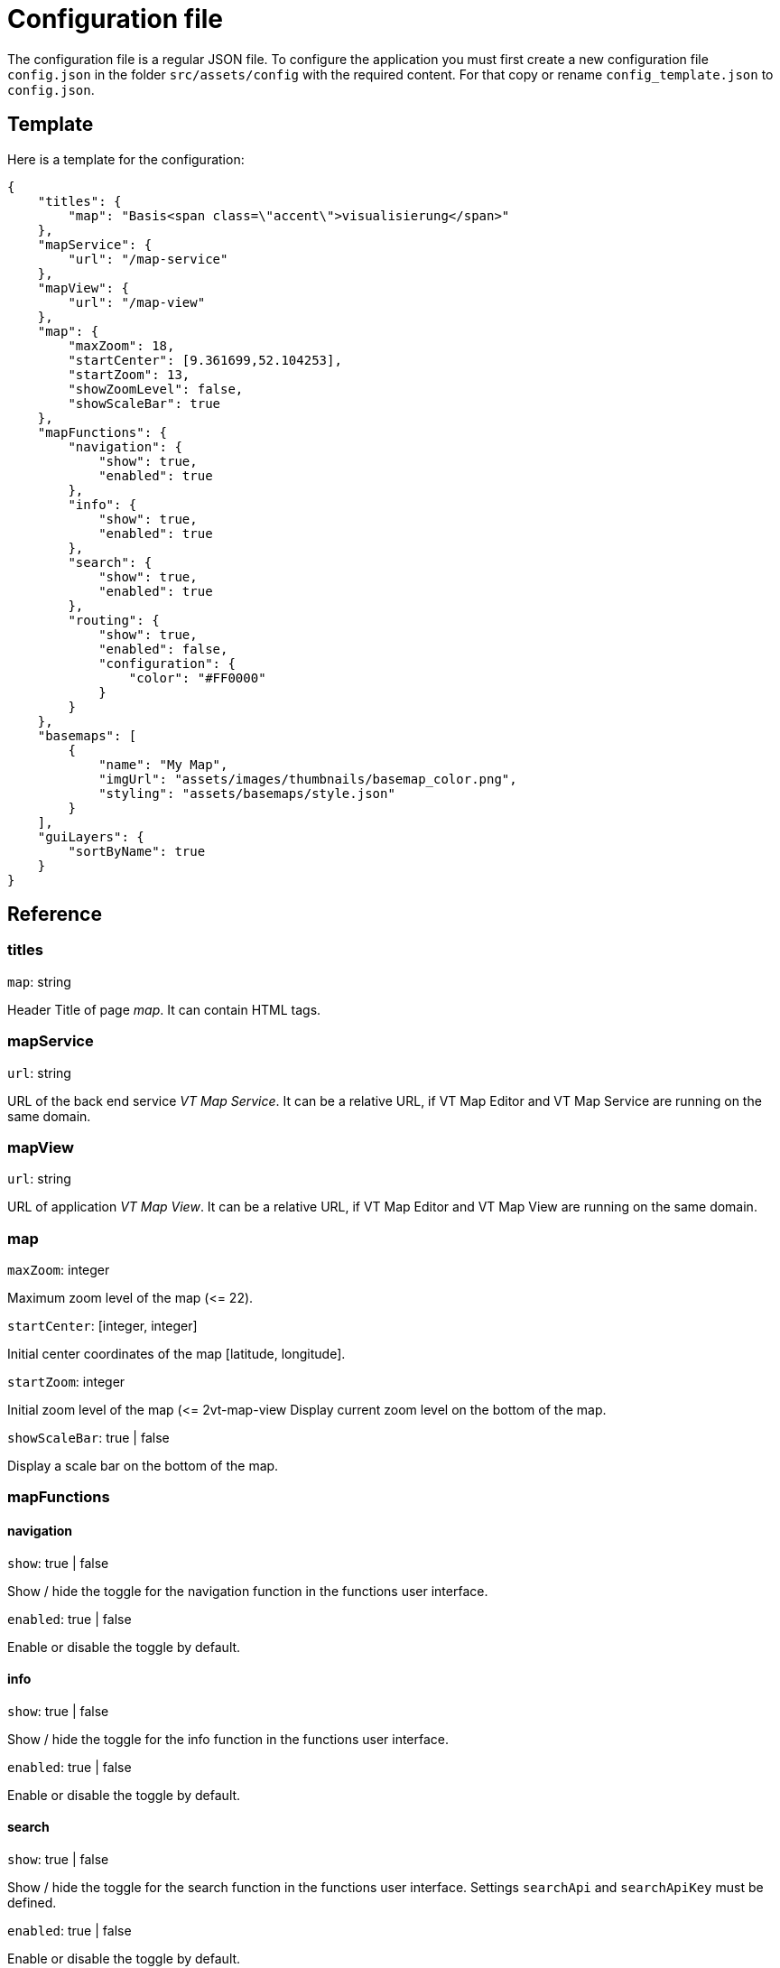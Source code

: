 = Configuration file

The configuration file is a regular JSON file. To configure the application you must first create a new configuration file `config.json` in the folder `src/assets/config` with the required content. For that copy or rename `config_template.json` to `config.json`.

== Template
Here is a template for the configuration:

```
{
    "titles": {
        "map": "Basis<span class=\"accent\">visualisierung</span>"
    },
    "mapService": {
        "url": "/map-service"
    },
    "mapView": {
        "url": "/map-view"
    },
    "map": {
        "maxZoom": 18,
        "startCenter": [9.361699,52.104253],
        "startZoom": 13,
        "showZoomLevel": false,
        "showScaleBar": true
    },
    "mapFunctions": {
        "navigation": {
            "show": true,
            "enabled": true
        },
        "info": {
            "show": true,
            "enabled": true
        },
        "search": {
            "show": true,
            "enabled": true
        },
        "routing": {
            "show": true,
            "enabled": false,
            "configuration": {
                "color": "#FF0000"
            }
        }
    },
    "basemaps": [
        {
            "name": "My Map",
            "imgUrl": "assets/images/thumbnails/basemap_color.png",
            "styling": "assets/basemaps/style.json"
        }
    ],
    "guiLayers": {
        "sortByName": true
    }
}
```

== Reference
=== titles
`map`: string

Header Title of page _map_. It can contain HTML tags.

=== mapService
`url`: string

URL of the back end service _VT Map Service_. It can be a relative URL, if VT Map Editor and VT Map Service are running on the same domain.

=== mapView
`url`: string

URL of application _VT Map View_. It can be a relative URL, if VT Map Editor and VT Map View are running on the same domain.

=== map
`maxZoom`: integer

Maximum zoom level of the map (\<= 22).

`startCenter`: [integer, integer]

Initial center coordinates of the map [latitude, longitude].

`startZoom`: integer

Initial zoom level of the map (\<= 2vt-map-view
Display current zoom level on the bottom of the map.

`showScaleBar`: true | false

Display a scale bar on the bottom of the map.

=== mapFunctions
==== navigation
`show`: true | false

Show / hide the toggle for the navigation function in the functions user interface.

`enabled`: true | false

Enable or disable the toggle by default.

==== info
`show`: true | false

Show / hide the toggle for the info function in the functions user interface.

`enabled`: true | false

Enable or disable the toggle by default.

==== search
`show`: true | false

Show / hide the toggle for the search function in the functions user interface. Settings `searchApi` and `searchApiKey` must be defined.

`enabled`: true | false

Enable or disable the toggle by default.

==== routing
`show`: true | false

Show / hide the toggle for the routing function in the functions user interface. The routing function is only embedded in published maps.

`enabled`: true | false

Enable or disable the toggle by default.

===== configuration
`color`: string

Hex color code (e.g. #FF0000) of the route.

=== basemaps
List of available basemaps in the application. Each item has the following attributes:

`name`: string

Label of the basemap.

`imgUrl`: string

URL to a thumbnail of the basemap styling. It can be a URL or a relative file path.

`styling`: string

URL to the JSON styling file of the basemap. It can be an absolute URL, a relative URL (with leading slash) or a relative file path (without leading slash).

`randomColors`: true | false

If set to _true_ the current map styling will be rendered with random colors when the button for this basemap is clicked. +
This attribute is optional. The default value is _false_ when the attribute is not specified.

=== guiLayers
`sortByName`: true | false

true: Sort groups and group layers by their names. +
false: Sort groups and group layers by their appearance in the JSON styling.



